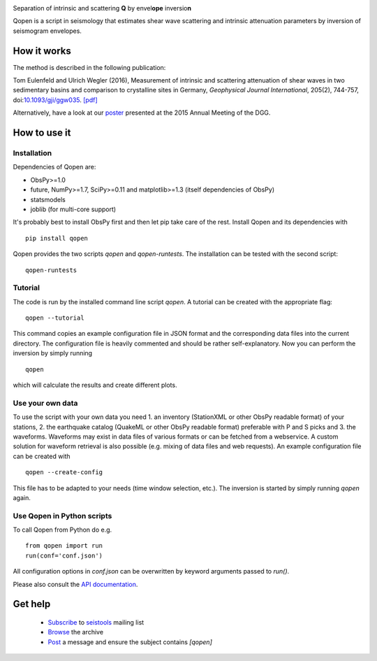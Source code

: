 .. image:: https://raw.githubusercontent.com/trichter/misc/master/logos/logo_qopen.png
   :width: 90 %
   :alt: Qopen
   :align: center

Separation of intrinsic and scattering **Q** by envel\ **ope** inversio\ **n**

|buildstatus| |coverage| |version| |pyversions|

.. |buildstatus| image:: https://api.travis-ci.org/trichter/qopen.svg?
    branch=master
   :target: https://travis-ci.org/trichter/qopen

.. |coverage| image:: https://codecov.io/gh/trichter/qopen/branch/master/graph/badge.svg
  :target: https://codecov.io/gh/trichter/qopen

.. |version| image:: https://img.shields.io/pypi/v/qopen.svg
   :target: https://pypi.python.org/pypi/qopen

.. |pyversions| image:: https://img.shields.io/pypi/pyversions/qopen.svg
   :target: https://python.org

Qopen is a script in seismology that estimates shear wave scattering and intrinsic attenuation parameters by inversion of seismogram envelopes.

How it works
------------

The method is described in the following publication:

Tom Eulenfeld and Ulrich Wegler (2016), Measurement of intrinsic and scattering attenuation of shear waves in two sedimentary basins and comparison to crystalline sites in Germany, *Geophysical Journal International*, 205(2), 744-757, doi:`10.1093/gji/ggw035`__. `[pdf]`_

Alternatively, have a look at our poster_ presented at the 2015 Annual Meeting of the DGG.

.. __: https://dx.doi.org/10.1093/gji/ggw035

.. _`[pdf]`: https://www.db-thueringen.de/servlets/MCRFileNodeServlet/dbt_derivate_00038348/Eulenfeld_Wegler_2016_Intrinsic_and_scattering_attenuation_a.pdf

.. _poster: https://dx.doi.org/10.6084/m9.figshare.2074693

How to use it
-------------

Installation
............

Dependencies of Qopen are:

* ObsPy>=1.0
* future, NumPy>=1.7, SciPy>=0.11 and matplotlib>=1.3 (itself dependencies of ObsPy)
* statsmodels
* joblib (for multi-core support)

It's probably best to install ObsPy first and then let pip take care of the rest. Install Qopen and its dependencies with ::

    pip install qopen

Qopen provides the two scripts `qopen` and `qopen-runtests`.
The installation can be tested with the second script::

    qopen-runtests

Tutorial
........

The code is run by the installed command line script `qopen`. A tutorial can be created with the appropriate flag::

    qopen --tutorial

This command copies an example configuration file in JSON format and the corresponding data files into the current directory. The configuration file is heavily commented and should be rather self-explanatory. Now you can perform the inversion by simply running ::

    qopen

which will calculate the results and create different plots.

Use your own data
.................

To use the script with your own data you need 1. an inventory (StationXML or other ObsPy readable format) of your stations, 2. the earthquake catalog (QuakeML or other ObsPy readable format) preferable with P and S picks and 3. the waveforms. Waveforms may exist in data files of various formats or can be fetched from a webservice. A custom solution for waveform retrieval is also possible (e.g. mixing of data files and web requests). An example configuration file can be created with ::

    qopen --create-config

This file has to be adapted to your needs (time window selection, etc.). The inversion is started by simply running `qopen` again.

Use Qopen in Python scripts
...........................

To call Qopen from Python do e.g. ::

    from qopen import run
    run(conf='conf.json')

All configuration options in `conf.json` can be overwritten by keyword
arguments passed to `run()`.

Please also consult the `API documentation`_.

.. _`API documentation`: https://qopen.readthedocs.io

Get help
--------

 - `Subscribe <mailto:seistools-join@listserv.uni-jena.de?subject=Join>`_ to `seistools <https://lserv.uni-jena.de/mailman/listinfo/seistools>`_ mailing list
 - `Browse <https://lserv.uni-jena.de/pipermail/seistools/>`_ the archive
 - `Post <mailto:seistools@listserv.uni-jena.de?subject=[qopen]>`_ a message and ensure the subject contains `[qopen]`
